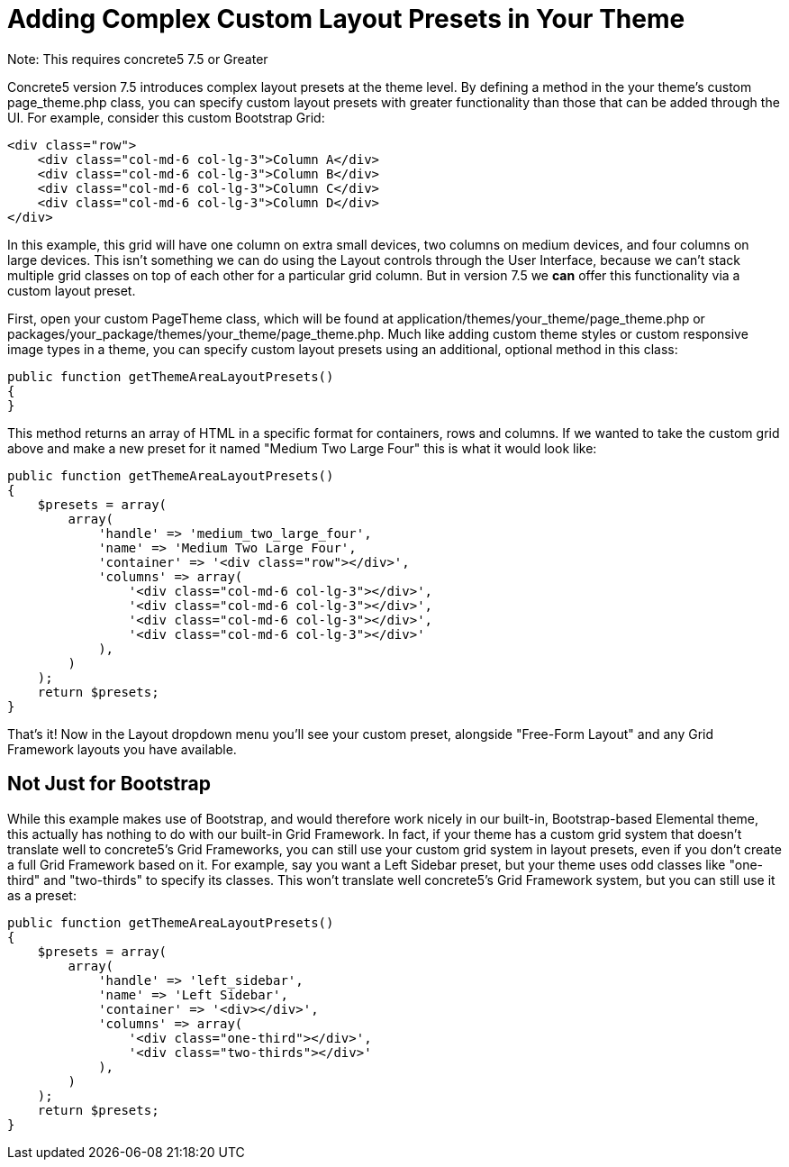 [[design_custom-layout]]
= Adding Complex Custom Layout Presets in Your Theme

Note: This requires concrete5 7.5 or Greater

Concrete5 version 7.5 introduces complex layout presets at the theme level.
By defining a method in the your theme's custom page_theme.php class, you can specify custom layout presets with greater functionality than those that can be added through the UI.
For example, consider this custom Bootstrap Grid:

[source,php]
----
<div class="row">
    <div class="col-md-6 col-lg-3">Column A</div>
    <div class="col-md-6 col-lg-3">Column B</div>
    <div class="col-md-6 col-lg-3">Column C</div>
    <div class="col-md-6 col-lg-3">Column D</div>
</div>
----

In this example, this grid will have one column on extra small devices, two columns on medium devices, and four columns on large devices.
This isn't something we can do using the Layout controls through the User Interface, because we can't stack multiple grid classes on top of each other for a particular grid column.
But in version 7.5 we *can* offer this functionality via a custom layout preset.

First, open your custom PageTheme class, which will be found at application/themes/your_theme/page_theme.php or packages/your_package/themes/your_theme/page_theme.php.
Much like adding custom theme styles or custom responsive image types in a theme, you can specify custom layout presets using an additional, optional method in this class:

[source,php]
----
public function getThemeAreaLayoutPresets()
{
}
----

This method returns an array of HTML in a specific format for containers, rows and columns.
If we wanted to take the custom grid above and make a new preset for it named "Medium Two Large Four" this is what it would look like:

[source,php]
----
public function getThemeAreaLayoutPresets()
{
    $presets = array(
        array(
            'handle' => 'medium_two_large_four',
            'name' => 'Medium Two Large Four',
            'container' => '<div class="row"></div>',
            'columns' => array(
                '<div class="col-md-6 col-lg-3"></div>',
                '<div class="col-md-6 col-lg-3"></div>',
                '<div class="col-md-6 col-lg-3"></div>',
                '<div class="col-md-6 col-lg-3"></div>'
            ),
        )
    );
    return $presets;
}
----

That's it!
Now in the Layout dropdown menu you'll see your custom preset, alongside "Free-Form Layout" and any Grid Framework layouts you have available.

== Not Just for Bootstrap

While this example makes use of Bootstrap, and would therefore work nicely in our built-in, Bootstrap-based Elemental theme, this actually has nothing to do with our built-in Grid Framework.
In fact, if your theme has a custom grid system that doesn't translate well to concrete5's Grid Frameworks, you can still use your custom grid system in layout presets, even if you don't create a full Grid Framework based on it.
For example, say you want a Left Sidebar preset, but your theme uses odd classes like "one-third" and "two-thirds" to specify its classes.
This won't translate well concrete5's Grid Framework system, but you can still use it as a preset:

[source,php]
----
public function getThemeAreaLayoutPresets()
{
    $presets = array(
        array(
            'handle' => 'left_sidebar',
            'name' => 'Left Sidebar',
            'container' => '<div></div>',
            'columns' => array(
                '<div class="one-third"></div>',
                '<div class="two-thirds"></div>'
            ),
        )
    );
    return $presets;
}
----
